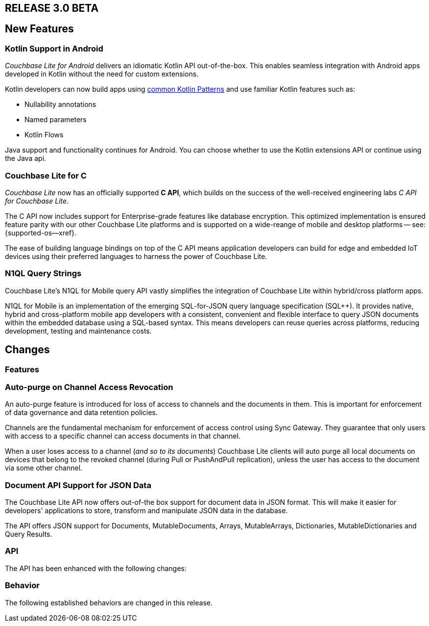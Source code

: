 // BEGIN tagged-inclusions -- CBL change log
// Contains details on changes to features, behaviors, api or config for all platforms

// BEGIN -- Maintenance Releases

// == RELEASE 3.0.x
// tag::full-3-0-x[]

// tag::all-3-0-x[]
// == New Features
// tag::all-new-3-0-x[]
// end::all-new-3-0-x[]
// tag::all-changed-3-0-x[]
// == Changed Features
// tag::all-changed-features-3-0-x[]
// {ns-this}

// end::all-changed-features-3-0-x[]
// === Changes to API
// tag::all-changed-api-3-0-x[]
// end::all-changed-api-3-0-x[]
// end::all-changed-3-0-x[]
// end::all-3-0-x[]
// tag::java-3-0-x[]
// end::java-3-0-x[]
// end::full-3-0-x[]

// END -- Maintenance Releases

// BEGIN -- Major Release

== RELEASE 3.0 BETA
// tag::full-3-0[]

// tag::all--3-0[]
== New Features
// tag::all-new-3-0[]

// tag::all-new-cbl-for-kotlin-3-0[]
=== Kotlin Support in Android

_Couchbase Lite for Android_ delivers an idiomatic Kotlin API out-of-the-box.
This enables seamless integration with Android apps developed in Kotlin without the need for custom extensions.


Kotlin developers can now build apps using https://developer.android.com/kotlin/common-patterns[common Kotlin Patterns] and use familiar Kotlin features such as:

* Nullability annotations
* Named parameters
* Kotlin Flows

Java support and functionality continues for Android.
You can choose whether to use the Kotlin extensions API or continue using the Java api.

ifdef::param-link[Read More . . . {param-link}]

// end::all-new-cbl-for-kotlin-3-0[]


// tag::all-new-cbl-for-c-3-0[]
=== Couchbase Lite for C

_Couchbase Lite_ now has an officially supported *C API*, which builds on the success of the well-received engineering labs _C API for Couchbase Lite_.

The C API now includes support for Enterprise-grade features like database encryption.
This optimized implementation is ensured feature parity with our other Couchbase Lite platforms and is supported on a wide-reange of mobile and desktop platforms -- see: {supported-os--xref}.

The ease of building language bindings on top of the C API means  application developers can build for edge and embedded IoT devices using their preferred languages to harness the power of Couchbase Lite.

ifdef::param-link[Read More . . . {param-link}]

// end::all-new-cbl-for-c-3-0[]

// tag::all-new-n1ql-string-3-0[]
=== N1QL Query Strings

Couchbase Lite's N1QL for Mobile query API vastly simplifies the integration of Couchbase Lite within hybrid/cross platform apps.

N1QL for Mobile is an implementation of the emerging SQL-for-JSON query language specification (SQL++).
It provides native, hybrid and cross-platform mobile app developers with a consistent, convenient and flexible interface to query JSON documents within the embedded database using a SQL-based syntax.
This means developers can reuse queries across platforms, reducing development, testing and maintenance costs.

ifdef::param-link[Read More . . . {param-link}]

// end::all-new-n1ql-string-3-0[]

// end::all-new-3-0[]

// tag::all-changed-3-0[]
== Changes

=== Features
// tag::all-changed-features-3-0[]

// tag::all-changed-features-access-revocation-3-0[]
=== Auto-purge on Channel Access Revocation

An auto-purge feature is introduced for loss of access to channels and the documents in them.
This is important for enforcement of data governance and data retention policies.

Channels are the fundamental mechanism for enforcement of access control using Sync Gateway.
They guarantee that only users with access to a specific channel can access documents in that channel.

When a user loses access to a channel (_and so to its documents_) Couchbase Lite clients will auto purge all local documents on devices that belong to the revoked channel (during Pull or PushAndPull replication), unless the user has access to the document via some other channel.

ifdef::param-link[Read More . . . {param-link}]

// end::all-changed-features-access-revocation-3-0[]

// tag::all-changed-features-access-json-api-3-0[]
=== Document API Support for JSON Data

The Couchbase Lite API now offers out-of-the box support for document data in JSON format.
This will make it easier for developers' applications to store, transform and manipulate JSON data in the database.

The API offers JSON support for Documents, MutableDocuments, Arrays, MutableArrays, Dictionaries, MutableDictionaries and Query Results.

ifdef::param-link[Read More . . . {param-link}]

// end::all-changed-features-access-json-api-3-0[]


// end::all-changed-features-3-0[]

=== API
// tag::all-changed-api-3-0[]
The API has been enhanced with the following changes:

// * The _{url-api-method-database-close}_ method now automatically handles stopping open replicators, closing peer-to-peer websocket listener and removing observers for live queries.
// * The _{url-api-method-database-delete}_ method
// now automatically handles stopping open replicators, closing peer-to-peer websocket listener and removing observers for live queries.
// * The _{url-api-method-replicator-isDocumentPending}_ method checks whether or not the document with the given ID has any pending revisions to push
// * The _{url-api-method-replicator-getPendingDocumentIds}_ method gets the Ids of all documents currently pending push
// * _{url-api-property-meta-revisionid}_ property is now available as a metadata property, which can be accessed directly in queries

// end::all-changed-api-3-0[]
=== Behavior
// tag::all-changed-behavior-3-0[]
The following established behaviors are changed in this release.
// end::all-changed-behavior-3-0[]
// end::all-changed-3-0[]


// end::all-3-0[]

// tag::java-3-0[]

// end::java-3-0[]

// end::full-3-0[]

// END tagged-inclusions -- CBL change log